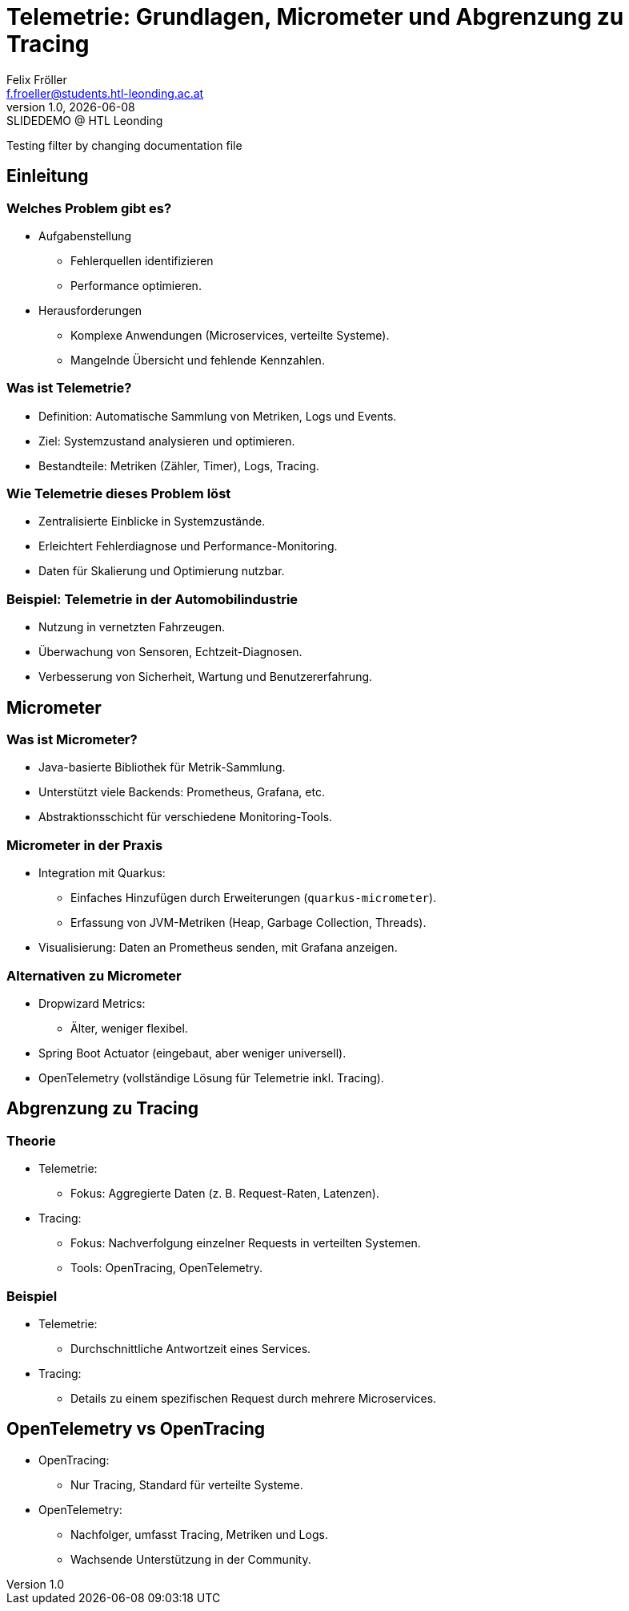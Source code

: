 = Telemetrie: Grundlagen, Micrometer und Abgrenzung zu Tracing
:author: Felix Fröller
:email: f.froeller@students.htl-leonding.ac.at
:revnumber: 1.0
:revdate: {docdate}
:revremark: SLIDEDEMO @ HTL Leonding
:encoding: utf-8
:lang: de
:doctype: article
//:icons: font
:customcss: css/presentation.css
//:revealjs_customtheme: css/sky.css
//:revealjs_customtheme: css/black.css
:revealjs_width: 1408
:revealjs_height: 792
:source-highlighter: highlightjs
//:revealjs_parallaxBackgroundImage: images/background-landscape-light-orange.jpg
//:revealjs_parallaxBackgroundSize: 4936px 2092px
//:highlightjs-theme: css/atom-one-light.css
// we want local served font-awesome fonts
:iconfont-remote!:
:iconfont-name: fonts/fontawesome/css/all
//:revealjs_parallaxBackgroundImage: background-landscape-light-orange.jpg
//:revealjs_parallaxBackgroundSize: 4936px 2092px
ifdef::env-ide[]
:imagesdir: ../images
endif::[]
ifndef::env-ide[]
:imagesdir: images
endif::[]
//:revealjs_theme: sky
//:title-slide-background-image: architecture-micrometer-prometheus.png
:title-slide-transition: zoom
:title-slide-transition-speed: fast

Testing filter by changing documentation file
//
// == Slide w/ image
//
// [.stretch]
// image::architecture-micrometer-prometheus.png[]
//
// [.lightbg,background-opacity="0.7"]
// == Slide w/ text and background image
//
// image::architecture-micrometer-prometheus.png[background, size="contain"]
//
//
// * Topic 1
// * Topic 2
// * Topic 3
//
// [%auto-animate]
// == !
//
// Matched element will be animated automatically!
//
// [%auto-animate]
// == !
//
// [.highlight]
// Matched element will be animated automatically!
//
// And move to the right position!
//
// [%hardbreaks]
// ⬆️
// ⬆️
// ⬆️
//
//
// [%auto-animate]
// == !
//
// [source%linenums,js,data-id=planets]
// ----
// let planets = [
//   { name: 'mars', diameter: 6779 },
// ]
// ----
//
// [%auto-animate]
// == !
//
// [source%linenums,js,data-id=planets]
// ----
// let planets = [
//   { name: 'mars', diameter: 6779 },
//   { name: 'earth', diameter: 12742 },
//   { name: 'jupiter', diameter: 139820 }
// ]
// ----
//
// [%auto-animate]
// == !
//
// [source%linenums,js,data-id=planets]
// ----
// let circumferenceReducer = ( c, planet ) => {
//   return c + planet.diameter * Math.PI;
// }
//
// let planets = [
//   { name: 'mars', diameter: 6779 },
//   { name: 'earth', diameter: 12742 },
//   { name: 'jupiter', diameter: 139820 }
// ]
//
// let c = planets.reduce( circumferenceReducer, 0 )
// ----
//
//
// [%auto-animate,auto-animate-unmatched=false]
// == Unmatched
//
// Introduction. (matched)
//
// [%auto-animate,auto-animate-unmatched=false]
// == Unmatched
//
// Introduction. (matched)
//
// This will be shown instantly ⚡ (unmatched)
//
//
// [%auto-animate,auto-animate-duration=5]
// == Duration
//
// This animation...
//
// [%auto-animate,auto-animate-duration=5]
// == Duration
//
// This animation...
//
// ...will take 5 seconds! ⌚

== Einleitung

=== Welches Problem gibt es?

* Aufgabenstellung
** Fehlerquellen identifizieren
** Performance optimieren.
* Herausforderungen
** Komplexe Anwendungen (Microservices, verteilte Systeme).
** Mangelnde Übersicht und fehlende Kennzahlen.

=== Was ist Telemetrie?

* Definition: Automatische Sammlung von Metriken, Logs und Events.
* Ziel: Systemzustand analysieren und optimieren.
* Bestandteile: Metriken (Zähler, Timer), Logs, Tracing.

=== Wie Telemetrie dieses Problem löst

* Zentralisierte Einblicke in Systemzustände.
* Erleichtert Fehlerdiagnose und Performance-Monitoring.
* Daten für Skalierung und Optimierung nutzbar.

=== Beispiel: Telemetrie in der Automobilindustrie

* Nutzung in vernetzten Fahrzeugen.
* Überwachung von Sensoren, Echtzeit-Diagnosen.
* Verbesserung von Sicherheit, Wartung und Benutzererfahrung.

== Micrometer

=== Was ist Micrometer?

* Java-basierte Bibliothek für Metrik-Sammlung.
* Unterstützt viele Backends: Prometheus, Grafana, etc.
* Abstraktionsschicht für verschiedene Monitoring-Tools.

=== Micrometer in der Praxis

* Integration mit Quarkus:
  - Einfaches Hinzufügen durch Erweiterungen (`quarkus-micrometer`).
  - Erfassung von JVM-Metriken (Heap, Garbage Collection, Threads).
* Visualisierung: Daten an Prometheus senden, mit Grafana anzeigen.

=== Alternativen zu Micrometer

* Dropwizard Metrics:
  - Älter, weniger flexibel.
* Spring Boot Actuator (eingebaut, aber weniger universell).
* OpenTelemetry (vollständige Lösung für Telemetrie inkl. Tracing).

== Abgrenzung zu Tracing

=== Theorie

* Telemetrie:
  - Fokus: Aggregierte Daten (z. B. Request-Raten, Latenzen).
* Tracing:
  - Fokus: Nachverfolgung einzelner Requests in verteilten Systemen.
  - Tools: OpenTracing, OpenTelemetry.

=== Beispiel

* Telemetrie:
  - Durchschnittliche Antwortzeit eines Services.
* Tracing:
  - Details zu einem spezifischen Request durch mehrere Microservices.

== OpenTelemetry vs OpenTracing

* OpenTracing:
  - Nur Tracing, Standard für verteilte Systeme.
* OpenTelemetry:
  - Nachfolger, umfasst Tracing, Metriken und Logs.
  - Wachsende Unterstützung in der Community.
